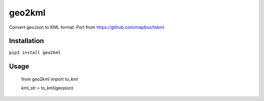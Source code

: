 geo2kml
~~~~~~~

Convert geoJson to KML format. Port from https://github.com/mapbox/tokml

Installation
============
``pip3 install geo2kml``

Usage
=====

  from geo2kml import to_kml

  kml_str = to_kml(geojson)
